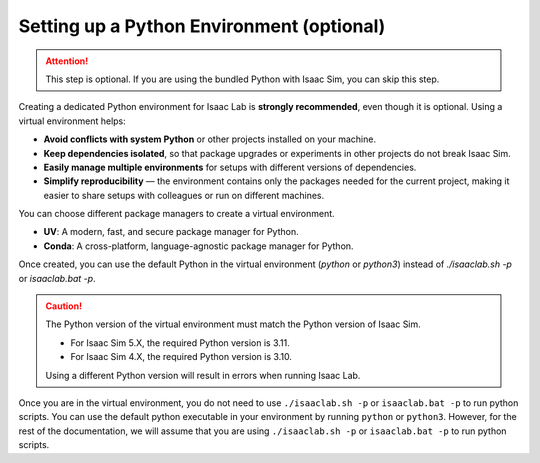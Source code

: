 Setting up a Python Environment (optional)
~~~~~~~~~~~~~~~~~~~~~~~~~~~~~~~~~~~~~~~~~~

.. attention::
   This step is optional. If you are using the bundled Python with Isaac Sim, you can skip this step.

Creating a dedicated Python environment for Isaac Lab is **strongly recommended**, even though
it is optional. Using a virtual environment helps:

- **Avoid conflicts with system Python** or other projects installed on your machine.
- **Keep dependencies isolated**, so that package upgrades or experiments in other projects
  do not break Isaac Sim.
- **Easily manage multiple environments** for setups with different versions of dependencies.
- **Simplify reproducibility** — the environment contains only the packages needed for the current project,
  making it easier to share setups with colleagues or run on different machines.


You can choose different package managers to create a virtual environment.

- **UV**: A modern, fast, and secure package manager for Python.
- **Conda**: A cross-platform, language-agnostic package manager for Python.

Once created, you can use the default Python in the virtual environment (*python* or *python3*)
instead of *./isaaclab.sh -p* or *isaaclab.bat -p*.

.. caution::

   The Python version of the virtual environment must match the Python version of Isaac Sim.

   - For Isaac Sim 5.X, the required Python version is 3.11.
   - For Isaac Sim 4.X, the required Python version is 3.10.

   Using a different Python version will result in errors when running Isaac Lab.


.. tab-set::

   .. tab-item::  UV Environment

      To install ``uv``, please follow the instructions `here <https://docs.astral.sh/uv/getting-started/installation/>`__.
      You can create the Isaac Lab environment using the following commands:

      .. tab-set::
         :sync-group: os

         .. tab-item:: :icon:`fa-brands fa-linux` Linux
            :sync: linux

            .. code:: bash

               # Option 1: Default environment name 'env_isaaclab'
               ./isaaclab.sh --uv  # or "./isaaclab.sh -u"
               # Option 2: Custom environment name
               ./isaaclab.sh --uv my_env  # or "./isaaclab.sh -u my_env"
               # Option 3: Custom environment name with additional args to uv
               # the following command set the path to python interpreter and use verbose output
               ./isaaclab.sh --uv my_env -- --python ${HOME}/isaacsim50/kit/python/bin/python3 --verbose

            .. code:: bash

               # Activate environment
               source ./env_isaaclab/bin/activate  # or "source ./my_env/bin/activate"

         .. tab-item:: :icon:`fa-brands fa-windows` Windows
            :sync: windows

            .. warning::
               Windows support for UV is currently unavailable. Please check
               `issue #3483 <https://github.com/isaac-sim/IsaacLab/issues/3438>`_ to track progress.

   .. tab-item::  Conda Environment

      To install conda, please follow the instructions `here <https://docs.conda.io/projects/conda/en/latest/user-guide/install/index.html>__`.
      You can create the Isaac Lab environment using the following commands.

      We recommend using `Miniconda <https://www.anaconda.com/docs/getting-started/miniconda/main/>`_,
      since it is light-weight and resource-efficient environment management system.

      .. tab-set::
         :sync-group: os

         .. tab-item:: :icon:`fa-brands fa-linux` Linux
            :sync: linux

            .. code:: bash

               # Option 1: Default environment name 'env_isaaclab'
               ./isaaclab.sh --conda  # or "./isaaclab.sh -c"
               # Option 2: Custom name
               ./isaaclab.sh --conda my_env  # or "./isaaclab.sh -c my_env"

            .. code:: bash

               # Activate environment
               conda activate env_isaaclab  # or "conda activate my_env"

         .. tab-item:: :icon:`fa-brands fa-windows` Windows
            :sync: windows

            .. code:: batch

               :: Option 1: Default environment name 'env_isaaclab'
               isaaclab.bat --conda  :: or "isaaclab.bat -c"
               :: Option 2: Custom name
               isaaclab.bat --conda my_env  :: or "isaaclab.bat -c my_env"

            .. code:: batch

               :: Activate environment
               conda activate env_isaaclab  # or "conda activate my_env"

Once you are in the virtual environment, you do not need to use ``./isaaclab.sh -p`` or
``isaaclab.bat -p`` to run python scripts. You can use the default python executable in your
environment by running ``python`` or ``python3``. However, for the rest of the documentation,
we will assume that you are using ``./isaaclab.sh -p`` or ``isaaclab.bat -p`` to run python scripts.
